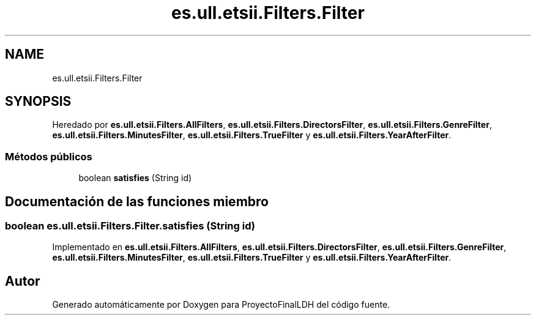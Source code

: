 .TH "es.ull.etsii.Filters.Filter" 3 "Miércoles, 4 de Enero de 2023" "Version 1.0" "ProyectoFinalLDH" \" -*- nroff -*-
.ad l
.nh
.SH NAME
es.ull.etsii.Filters.Filter
.SH SYNOPSIS
.br
.PP
.PP
Heredado por \fBes\&.ull\&.etsii\&.Filters\&.AllFilters\fP, \fBes\&.ull\&.etsii\&.Filters\&.DirectorsFilter\fP, \fBes\&.ull\&.etsii\&.Filters\&.GenreFilter\fP, \fBes\&.ull\&.etsii\&.Filters\&.MinutesFilter\fP, \fBes\&.ull\&.etsii\&.Filters\&.TrueFilter\fP y \fBes\&.ull\&.etsii\&.Filters\&.YearAfterFilter\fP\&.
.SS "Métodos públicos"

.in +1c
.ti -1c
.RI "boolean \fBsatisfies\fP (String id)"
.br
.in -1c
.SH "Documentación de las funciones miembro"
.PP 
.SS "boolean es\&.ull\&.etsii\&.Filters\&.Filter\&.satisfies (String id)"

.PP
Implementado en \fBes\&.ull\&.etsii\&.Filters\&.AllFilters\fP, \fBes\&.ull\&.etsii\&.Filters\&.DirectorsFilter\fP, \fBes\&.ull\&.etsii\&.Filters\&.GenreFilter\fP, \fBes\&.ull\&.etsii\&.Filters\&.MinutesFilter\fP, \fBes\&.ull\&.etsii\&.Filters\&.TrueFilter\fP y \fBes\&.ull\&.etsii\&.Filters\&.YearAfterFilter\fP\&.

.SH "Autor"
.PP 
Generado automáticamente por Doxygen para ProyectoFinalLDH del código fuente\&.

